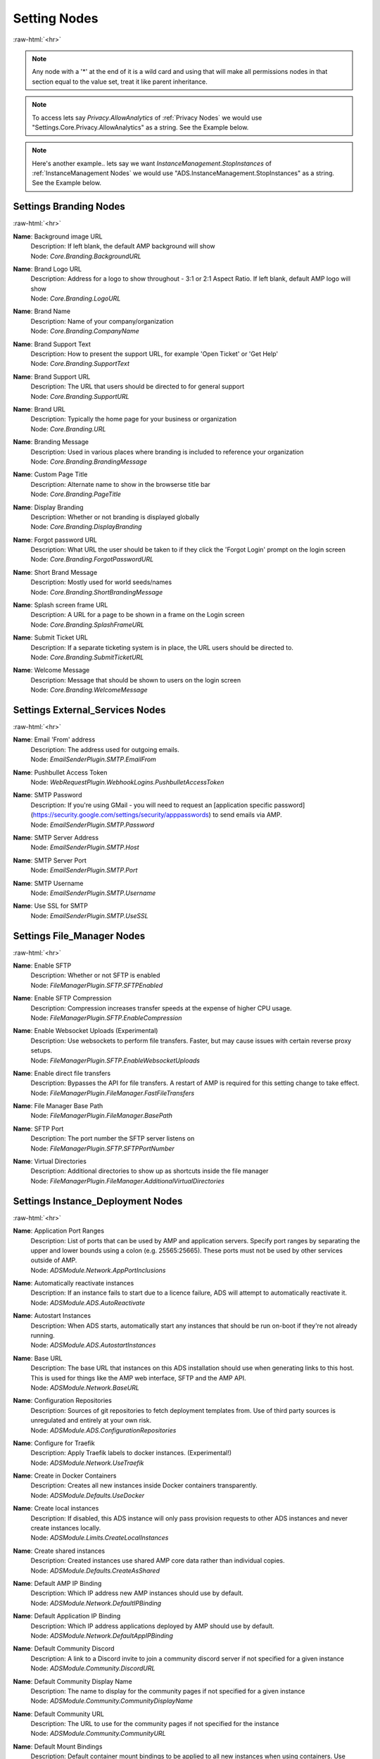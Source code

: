 .. role:: raw-html(raw)
	:format: html

Setting Nodes
==============
:raw-html:`<hr>`



.. note::
	Any node with a '*' at the end of it is a wild card and using that will make all permissions nodes in that section equal to the value set, treat it like parent inheritance.



.. note::
    To access lets say `Privacy.AllowAnalytics` of :ref:`Privacy Nodes` we would use "Settings.Core.Privacy.AllowAnalytics" as a string. See the Example below.


.. code-block:: python
    :linenos:

    # We are going to access Privacy.AllowAnalytics.
    # ... assume we created our Bridge object and API Params to login.
    import ampapi
    node = "Settings.Core.Privacy.AllowAnalytics"
    res = ADSModule.set_instance_config(instance_name="AMPInstance01", setting_node= node, value= True)
    print(res) # This should be an ActionResult class which we can see the results via its `__repr__` definition.


.. note::
    Here's another example.. lets say we want `InstanceManagement.StopInstances` of :ref:`InstanceManagement Nodes` we would use "ADS.InstanceManagement.StopInstances" as a string. See the Example below.



.. code-block:: python
    :linenos:

    # We are going to access InstanceManagement.StopInstances.
    # ... assume we created our Bridge object and API Params to login.
    import ampapi
    node = "ADS.InstanceManagement.StopInstances"
    res = ADSModule.set_instance_config(instance_name="AMPInstance01", setting_node= node, value= True)
    print(res) # This should be an ActionResult class which we can see the results via its `__repr__` definition.




Settings Branding Nodes
########################
:raw-html:`<hr>`


**Name**: Background image URL
	| Description: If left blank, the default AMP background will show
	| Node: `Core.Branding.BackgroundURL`

**Name**: Brand Logo URL
	| Description: Address for a logo to show throughout - 3:1 or 2:1 Aspect Ratio. If left blank, default AMP logo will show
	| Node: `Core.Branding.LogoURL`

**Name**: Brand Name
	| Description: Name of your company/organization
	| Node: `Core.Branding.CompanyName`

**Name**: Brand Support Text
	| Description: How to present the support URL, for example 'Open Ticket' or 'Get Help'
	| Node: `Core.Branding.SupportText`

**Name**: Brand Support URL
	| Description: The URL that users should be directed to for general support
	| Node: `Core.Branding.SupportURL`

**Name**: Brand URL
	| Description: Typically the home page for your business or organization
	| Node: `Core.Branding.URL`

**Name**: Branding Message
	| Description: Used in various places where branding is included to reference your organization
	| Node: `Core.Branding.BrandingMessage`

**Name**: Custom Page Title
	| Description: Alternate name to show in the browserse title bar
	| Node: `Core.Branding.PageTitle`

**Name**: Display Branding
	| Description: Whether or not branding is displayed globally
	| Node: `Core.Branding.DisplayBranding`

**Name**: Forgot password URL
	| Description: What URL the user should be taken to if they click the 'Forgot Login' prompt on the login screen
	| Node: `Core.Branding.ForgotPasswordURL`

**Name**: Short Brand Message
	| Description: Mostly used for world seeds/names
	| Node: `Core.Branding.ShortBrandingMessage`

**Name**: Splash screen frame URL
	| Description: A URL for a page to be shown in a frame on the Login screen
	| Node: `Core.Branding.SplashFrameURL`

**Name**: Submit Ticket URL
	| Description: If a separate ticketing system is in place, the URL users should be directed to.
	| Node: `Core.Branding.SubmitTicketURL`

**Name**: Welcome Message
	| Description: Message that should be shown to users on the login screen
	| Node: `Core.Branding.WelcomeMessage`

Settings External_Services Nodes
#################################
:raw-html:`<hr>`


**Name**: Email 'From' address
	| Description: The address used for outgoing emails.
	| Node: `EmailSenderPlugin.SMTP.EmailFrom`

**Name**: Pushbullet Access Token
	| Node: `WebRequestPlugin.WebhookLogins.PushbulletAccessToken`

**Name**: SMTP Password
	| Description: If you're using GMail - you will need to request an [application specific password](https://security.google.com/settings/security/apppasswords) to send emails via AMP.
	| Node: `EmailSenderPlugin.SMTP.Password`

**Name**: SMTP Server Address
	| Node: `EmailSenderPlugin.SMTP.Host`

**Name**: SMTP Server Port
	| Node: `EmailSenderPlugin.SMTP.Port`

**Name**: SMTP Username
	| Node: `EmailSenderPlugin.SMTP.Username`

**Name**: Use SSL for SMTP
	| Node: `EmailSenderPlugin.SMTP.UseSSL`

Settings File_Manager Nodes
############################
:raw-html:`<hr>`


**Name**: Enable SFTP
	| Description: Whether or not SFTP is enabled
	| Node: `FileManagerPlugin.SFTP.SFTPEnabled`

**Name**: Enable SFTP Compression
	| Description: Compression increases transfer speeds at the expense of higher CPU usage.
	| Node: `FileManagerPlugin.SFTP.EnableCompression`

**Name**: Enable Websocket Uploads (Experimental)
	| Description: Use websockets to perform file transfers. Faster, but may cause issues with certain reverse proxy setups.
	| Node: `FileManagerPlugin.SFTP.EnableWebsocketUploads`

**Name**: Enable direct file transfers
	| Description: Bypasses the API for file transfers. A restart of AMP is required for this setting change to take effect.
	| Node: `FileManagerPlugin.FileManager.FastFileTransfers`

**Name**: File Manager Base Path
	| Node: `FileManagerPlugin.FileManager.BasePath`

**Name**: SFTP Port
	| Description: The port number the SFTP server listens on
	| Node: `FileManagerPlugin.SFTP.SFTPPortNumber`

**Name**: Virtual Directories
	| Description: Additional directories to show up as shortcuts inside the file manager
	| Node: `FileManagerPlugin.FileManager.AdditionalVirtualDirectories`

Settings Instance_Deployment Nodes
###################################
:raw-html:`<hr>`


**Name**: Application Port Ranges
	| Description: List of ports that can be used by AMP and application servers. Specify port ranges by separating the upper and lower bounds using a colon (e.g. 25565:25665). These ports must not be used by other services outside of AMP.
	| Node: `ADSModule.Network.AppPortInclusions`

**Name**: Automatically reactivate instances
	| Description: If an instance fails to start due to a licence failure, ADS will attempt to automatically reactivate it.
	| Node: `ADSModule.ADS.AutoReactivate`

**Name**: Autostart Instances
	| Description: When ADS starts, automatically start any instances that should be run on-boot if they're not already running.
	| Node: `ADSModule.ADS.AutostartInstances`

**Name**: Base URL
	| Description: The base URL that instances on this ADS installation should use when generating links to this host. This is used for things like the AMP web interface, SFTP and the AMP API.
	| Node: `ADSModule.Network.BaseURL`

**Name**: Configuration Repositories
	| Description: Sources of git repositories to fetch deployment templates from. Use of third party sources is unregulated and entirely at your own risk.
	| Node: `ADSModule.ADS.ConfigurationRepositories`

**Name**: Configure for Traefik
	| Description: Apply Traefik labels to docker instances. (Experimental!)
	| Node: `ADSModule.Network.UseTraefik`

**Name**: Create in Docker Containers
	| Description: Creates all new instances inside Docker containers transparently. 
	| Node: `ADSModule.Defaults.UseDocker`

**Name**: Create local instances
	| Description: If disabled, this ADS instance will only pass provision requests to other ADS instances and never create instances locally.
	| Node: `ADSModule.Limits.CreateLocalInstances`

**Name**: Create shared instances
	| Description: Created instances use shared AMP core data rather than individual copies.
	| Node: `ADSModule.Defaults.CreateAsShared`

**Name**: Default AMP IP Binding
	| Description: Which IP address new AMP instances should use by default.
	| Node: `ADSModule.Network.DefaultIPBinding`

**Name**: Default Application IP Binding
	| Description: Which IP address applications deployed by AMP should use by default.
	| Node: `ADSModule.Network.DefaultAppIPBinding`

**Name**: Default Community Discord
	| Description: A link to a Discord invite to join a community discord server if not specified for a given instance
	| Node: `ADSModule.Community.DiscordURL`

**Name**: Default Community Display Name
	| Description: The name to display for the community pages if not specified for a given instance
	| Node: `ADSModule.Community.CommunityDisplayName`

**Name**: Default Community URL
	| Description: The URL to use for the community pages if not specified for the instance
	| Node: `ADSModule.Community.CommunityURL`

**Name**: Default Mount Bindings
	| Description: Default container mount bindings to be applied to all new instances when using containers. Use templates {{InstanceName}} or {{InstanceId}} to insert the instance name or ID into the path. It is recommended that the host and container path are the same where possible. The 'amp' user must have full read/write access to these paths on the host system.
	| Node: `ADSModule.Defaults.DefaultMountBindings`

**Name**: Default Settings
	| Description: Default settings to be applied to all new instances. You can find the Node for any given setting by turning on the [Show development information](setting:Core.Monitoring.ShowDevInfo) setting.
	| Node: `ADSModule.Defaults.DefaultSettings`

**Name**: Default auth server
	| Description: The URL of the authentication server to be used by new instances
	| Node: `ADSModule.Defaults.DefaultAuthServerURL`

**Name**: Default post-create action
	| Description: What should the application do by default in newly created instances.
	| Node: `ADSModule.Defaults.DefaultPostCreate`

**Name**: Default release stream
	| Description: Which release stream to use by default when creating or updating instances
	| Node: `ADSModule.Defaults.DefaultReleaseStream`

**Name**: Docker External IP
	| Description: Which IP AMP should report for instances created within Docker when no specific IP is specified
	| Node: `ADSModule.Network.DockerExternalIPBinding`

**Name**: Download Mirror
	| Description: Which source to use to download AMP data. Using a mirror close to you may result in faster speeds.
	| Node: `ADSModule.ADS.DownloadMirror`

**Name**: Enable Community Pages
	| Description: Whether or not to enable the community pages feature. This allows users to share their instances with others.
	| Node: `ADSModule.Community.EnableCommunityPages`

**Name**: Exclude new instances from firewall
	| Description: If enabled, new instances will not have their required ports added to the system firewall by default.
	| Node: `ADSModule.Defaults.ExcludeFromFirewall`

**Name**: Geographic Location
	| Description: The geographic location of this ADS instance. Only used for display purposes
	| Node: `ADSModule.Community.GeographicLocation`

**Name**: Ignore Version Compatibility
	| Description: When enabled, ADS will not verify that the instance and ADS are the same version. This will frequently cause compatibility issues.
	| Node: `ADSModule.ADS.IgnoreCompatibility`

**Name**: Instance Hostname
	| Description: The hostname that instances on this ADS installation should use displaying a hostname for applications inside instances
	| Node: `ADSModule.Network.InstanceHostname`

**Name**: Instance Start Delay
	| Description: When bulk starting instances, how many milliseconds delay should be inserted between each instance start?
	| Node: `ADSModule.ADS.InstanceStartDelay`

**Name**: Licence Key
	| Description: The licence key to use for newly created instances
	| Node: `ADSModule.Defaults.NewInstanceKey`

**Name**: Match ADS Version
	| Description: Newly created instances match the same version as this ADS instance when created.
	| Node: `ADSModule.Defaults.MatchVersion`

**Name**: Metrics Server Port
	| Description: The port used by ADS to receive metrics data from instances
	| Node: `ADSModule.Network.MetricsServerPort`

**Name**: Mode
	| Description: Mode
	| Node: `ADSModule.ADS.Mode`

**Name**: Overlay Path
	| Description: The directory ADS will search for instance overlays. It will search for both overlay-common.zip and overlay-{MODULE}.zip where MODULE is the module being deployed such as minecraft, ark, srcds. E.g. overlay-srcds.zip
	| Node: `ADSModule.Defaults.OverlayPath`

**Name**: Propagate auth server to targets
	| Description: If enabled, the Default Auth Server URL will be copied to all targets when they are added to ADS
	| Node: `ADSModule.Defaults.PropagateAuthServer`

**Name**: Propagate repositories
	| Description: If enabled, the list of app repositories will be copied to all targets
	| Node: `ADSModule.Defaults.PropogateRepos`

**Name**: Remote Instance Access Mode
	| Description: Which [access mode](https://discourse.cubecoders.com/docs?topic=2268&utm_source=ampsettings&utm_content=accessmode) ADS should use when managing remote instances.
	| Node: `ADSModule.Network.AccessMode`

**Name**: Service Limit
	| Description: The maximum number of instances that may exist within this ADS target
	| Node: `ADSModule.Limits.InstanceLimit`

**Name**: Show deprecated applications
	| Description: If enabled, it will be possible to create new instances with legacy or deprecated configurations.
	| Node: `ADSModule.ADS.ShowDeprecated`

**Name**: Traefik domain name
	| Description: The wildcard domain to be used to access Traefik managed instances. Must take the format of .domain.tld
	| Node: `ADSModule.Network.TraefikDomainWildcard`

**Name**: Traefik network name
	| Description: The docker network to be used for Traefik managed instances.
	| Node: `ADSModule.Network.TraefikNetworkName`

**Name**: Use Host Networking for new Containers
	| Description: Binds docker containers directly to the host network adapter by default. Changing this option requires additional configuration changes for new AMP instances to function correctly.
	| Node: `ADSModule.Network.UseDockerHostNetwork`

**Name**: Use Overlays
	| Description: Whether or not to apply overlays to newly created instances on this target
	| Node: `ADSModule.Defaults.UseOverlays`

Settings Login Nodes
#####################
:raw-html:`<hr>`


**Name**: 
	| Node: `Core.Login.UseAuthServer`

**Name**: 
	| Node: `Core.Login.AuthServerURL`

Settings Security_And_Privacy Nodes
####################################
:raw-html:`<hr>`


**Name**: 
	| Node: `Core.Security.EnablePassthruAuth`

**Name**: 
	| Node: `Core.Privacy.PrivacySettingsSet`

**Name**: Allow Browser Analytics
	| Description: Allows analytics to be included in the AMP frontend. Analytics are hosted by CubeCoders and no data is sent to third parties. [Privacy Policy](https://cubecoders.com/PrivacyPolicy)
	| Node: `Core.Privacy.AllowAnalytics`

**Name**: Allow archive operations
	| Description: Allow folders to be archived, and archives to be extracted
	| Node: `FileManagerPlugin.Security.AllowArchiveOperations`

**Name**: Allow extension changes
	| Description: Allowing extension changes could let a user upload a file as one type, and change it later
	| Node: `FileManagerPlugin.Security.AllowExtensionChange`

**Name**: Allow user-defined passwords
	| Description: For password fields, allow the use of user-defined passwords rather than being limited to randomly generated ones only. Passwords will be subject to strength requirements and should not be shared amongst other services.
	| Node: `Core.Security.AllowUserPasswords`

**Name**: Auto-report errors
	| Description: Automatically sends anonymous error report to CubeCoders if AMP encounters an error from which it can't recover.
	| Node: `Core.Privacy.AutoReportFatalExceptions`

**Name**: Downloadable Extensions
	| Description: Which file extensions can be downloaded via the file manager or via SFTP
	| Node: `FileManagerPlugin.Security.DownloadableExtensions`

**Name**: Enhanced Licence Reporting
	| Description: If enabled, AMP will include instance names and other information in licence reports. This is useful for providers who wish to track usage of their licences.
	| Node: `Core.Privacy.EnhancedLicenceReporting`

**Name**: Honeypot SFTP Login Attempts
	| Description: Automatically bans IP addresses from SFTP logins if they try to login as [common usernames](https://discourse.cubecoders.com/t/honeypot-usernames/2296?utm_source=ampsettings&utm_content=honeypot). Make sure you're not using any of these names as an AMP username to login.
	| Node: `FileManagerPlugin.Security.HoneypotSFTPLogins`

**Name**: Include exception data in API calls
	| Description: If enabled, AMP will include exception data in API responses. This is useful for debugging but may expose sensitive information.
	| Node: `Core.Security.IncludeExceptionDataInAPI`

**Name**: Login rate-limit attempts
	| Description: If more than this number attempts occurs within the rate-limit time window, the IP address will be unable to make further login requests
	| Node: `Core.Security.AuthFailureAttemptsInWindow`

**Name**: Login rate-limit time window
	| Description: How many minutes the sliding window should be to check for authentication failures.
	| Node: `Core.Security.AuthFailureTimeWindow`

**Name**: Rate-limit Logins
	| Description: If enabled - login attempts will be rate limited after too many failures. If you're using external tools such as reverse proxies to handle rate limiting you may wish to disable this from within AMP
	| Node: `Core.Security.RateLimitLogins`

**Name**: Require Session IP Stickiness
	| Description: When enabled, web sessions are tied to the IP address that initiated them. This improves security, but can cause problems with fast changing/dynamic routing IPs (often found on cheaper ISPs or Campuses)
	| Node: `Core.Security.RequireSessionIPStickiness`

**Name**: Restrict Archive Extractions
	| Description: Only allow extensions in the approved 'upload' list to be extracted from archives
	| Node: `FileManagerPlugin.Security.OnlyExtractUploadableExtensionsFromArchives`

**Name**: Restrict downloadable extensions
	| Description: Whether or not the types of files that can be downloaded should be restricted
	| Node: `FileManagerPlugin.Security.RestrictDownloadExtensions`

**Name**: Restrict uploadable extensions
	| Description: Whether or not the types of files that can be uploaded should be restricted
	| Node: `FileManagerPlugin.Security.RestrictUploadExtensions`

**Name**: Session Timeout
	| Description: Sessions will timeout after this length of inactivity.
	| Node: `Core.Privacy.SessionTimeout`

**Name**: Two Factor Authentication
	| Description: Server-wide two-factor policy
	| Node: `Core.Security.TwoFactorMode`

**Name**: Uploadable Extensions
	| Description: Which file extensions can be Uploaded via the file manager or via SFTP
	| Node: `FileManagerPlugin.Security.UploadableExtensions`

Settings System_Settings Nodes
###############################
:raw-html:`<hr>`


**Name**: 
	| Node: `Core.AMP.MapAllPluginStores`

**Name**: AMP Theme
	| Description: Affects all users - change AMPs visual appearance with different themes.
	| Node: `Core.AMP.Theme`

**Name**: API rate limit
	| Description: The number of requests per second to allow the webserver to respond to (AMP must be restarted for changes to this setting to apply)
	| Node: `Core.Webserver.APIRateLimit`

**Name**: Allow GET method for API
	| Description: Allows the GET method to be used for API requests. Useful for debugging and development but should not be used in production (AMP must be restarted for changes to this setting to apply)
	| Node: `Core.Webserver.AllowGETForAPIEndpoints`

**Name**: Approved Reverse Proxy Hosts
	| Description: IP addresses of authorized reverse proxies for which the X-Forwarded-For header will be honoured.
	| Node: `Core.Webserver.ReverseProxyHosts`

**Name**: CORS Origin
	| Description: The origin domain to allow CORS requests from. Should be the URL of your controller in controller/target setups. See [MDN CORS Reference](https://developer.mozilla.org/en-US/docs/Web/HTTP/CORS)
	| Node: `Core.Webserver.CORSOrigin`

**Name**: Console Scrollback Period
	| Description: How many minutes into the past should the console show when a user logs in. (Affects all users)
	| Node: `Core.Monitoring.ConsoleScrollback`

**Name**: Disable Compression
	| Description: Disable compression of responses from the webserver. (AMP must be restarted for changes to this setting to apply)
	| Node: `Core.Webserver.DisableCompression`

**Name**: Enable Fetch/Post Endpoints
	| Node: `Core.Webserver.EnableFetchPostEndpoints`

**Name**: Enable Websockets
	| Node: `Core.Webserver.EnableWebSockets`

**Name**: First Start
	| Node: `Core.AMP.FirstStart`

**Name**: Full process metrics
	| Description: Gathers extended information for running AMP processes
	| Node: `Core.Monitoring.FullMetricsGathering`

**Name**: Ignore SMT Cores
	| Description: If enabled, SMT cores (Hyperthreading, etc) are ignored when calculating CPU usage of processes. E.g. when disabled a quad core with hyperthreading is treated like an 8 core system, when enabled it's treated like a 4 core system.
	| Node: `Core.Monitoring.IgnoreSMTCores`

**Name**: Last Special Notice ID
	| Node: `Core.AMP.LastSpecialNoticeID`

**Name**: Logging Level
	| Description: What level of logging should be used by AMP. The selected log level and all higher levels will be logged.
	| Node: `Core.Monitoring.LogLevel`

**Name**: Metrics polling interval
	| Description: How frequently AMP should push metrics data to connected sessions
	| Node: `Core.Monitoring.MetricsPollInterval`

**Name**: Metrics reporting interval
	| Description: How frequently AMP should report metrics data to the controller
	| Node: `Core.Monitoring.MetricsReportingInterval`

**Name**: Multicore CPU usage calculation
	| Description: If enabled, AMP takes into account the number of CPU cores when calculating total CPU usage, otherwise it calculates assuming one core. A restart is required after changing this setting for it to take effect.
	| Node: `Core.Monitoring.UseMulticoreCPUCalc`

**Name**: Previous Version Installed
	| Node: `Core.AMP.PreviousVersion`

**Name**: Safe Mode
	| Node: `Core.AMP.SafeMode`

**Name**: Schedule Offset
	| Description: Offset in seconds to advance or delay execution of scheduled tasks that use time-based triggers.
	| Node: `Core.AMP.ScheduleOffsetSeconds`

**Name**: Scheduler Timezone
	| Description: Which time zone to use for the scheduler. Does not affect other AMP components
	| Node: `Core.AMP.SchedulerTimezoneId`

**Name**: Show development information
	| Description: When enabled, the node names for settings will be visible under each setting. Useful for configuration templates. Applies to all users.
	| Node: `Core.Monitoring.ShowDevInfo`

**Name**: Show support on status
	| Description: Affects all users - whether or not the Status tab should show the 'Help' button
	| Node: `Core.AMP.ShowHelpOnStatus`

**Name**: Shut down properly
	| Node: `Core.AMP.ShutdownProperly`

**Name**: Startup Mode
	| Description: What AMP should do when it starts
	| Node: `Core.AMP.AppStartupMode`

**Name**: Store IPs as MACs
	| Description: Map selected IP addresses to their associated MAC addresses when saving configuration files. Handles dynamic/varying IP address situations.
	| Node: `Core.AMP.StoreIPAddressesAsMACAddresses`

**Name**: User Friendly process metrics
	| Description: Reports memory usage only as physical RAM usage, ignoring swap usage. Doesn't apply when full process metrics is enabled.
	| Node: `Core.Monitoring.ReportPhysicalMemoryAsTotal`

**Name**: Using Reverse Proxy
	| Description: Whether or not AMP is configured to be run behind a reverse proxy
	| Node: `Core.Webserver.UsingReverseProxy`

Settings Updates Nodes
#######################
:raw-html:`<hr>`


**Name**: Automatic retry count
	| Description: How many times AMP should attempt to automatically retry failed updates if 'Automatically retry on failure' is enabled.
	| Node: `steamcmdplugin.SteamUpdateSettings.AutomaticRetryLimit`

**Name**: Automatically retry on failure
	| Description: Some applications require multiple attempts at an update to actually update correctly (notably those that use App ID 90). If enabled AMP will retry updates on certain error conditions that would normally indicate failure.
	| Node: `steamcmdplugin.SteamUpdateSettings.AutomaticallyRetryOnFailure`

**Name**: Beta Password
	| Description: The password to be used for participating in betas via SteamCMD if required.
	| Node: `steamcmdplugin.SteamUpdateSettings.SteamCMDBetaPassword`

**Name**: Keep SteamCMD scripts
	| Description: If enabled, AMP will keep the SteamCMD scripts it uses to update applications. This can be useful for debugging purposes.
	| Node: `steamcmdplugin.SteamUpdateSettings.KeepSteamCMDScripts`

**Name**: Show download speed in bits
	| Description: If enabled, download speeds will be shown in bits per second instead of bytes.
	| Node: `steamcmdplugin.SteamUpdateSettings.ShowDownloadSpeedInBits`

**Name**: Steam workshop items
	| Description: Item IDs for steam workshop items that should be downloaded/updated when the main application is updated
	| Node: `steamcmdplugin.SteamWorkshop.WorkshopItemIDs`

**Name**: Throttle Downloads
	| Description: Limits downloads to a given speed (In megabits/sec) to avoid disrupting other applications. 0 for unlimited.
	| Node: `steamcmdplugin.SteamUpdateSettings.ThrottleDownloadSpeed`

**Name**: Update check method
	| Description: Which method AMP should use to check for application updates, by either comparing the build timestamps, or by comparing the build ID from the application manifest.
	| Node: `steamcmdplugin.SteamUpdateSettings.UpdateCheckMethod`
